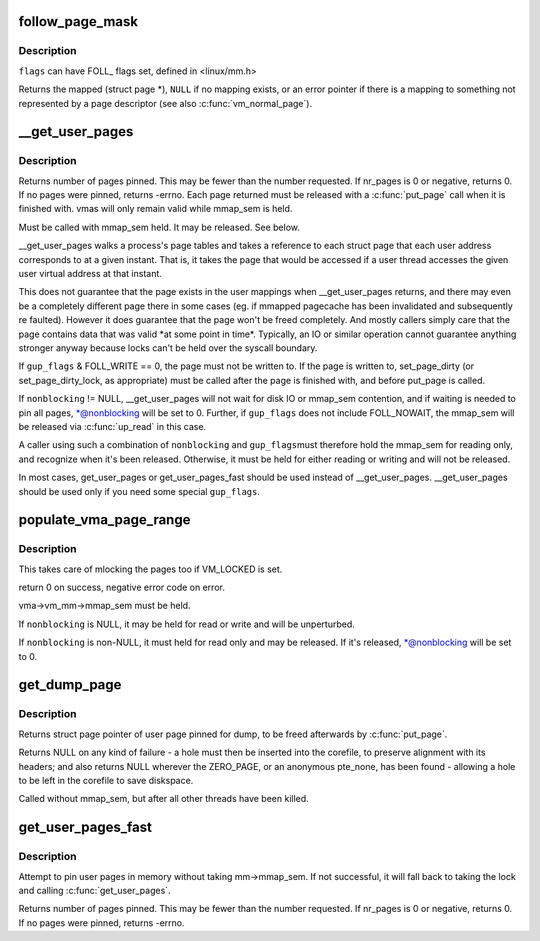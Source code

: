 .. -*- coding: utf-8; mode: rst -*-
.. src-file: mm/gup.c

.. _`follow_page_mask`:

follow_page_mask
================

.. c:function:: struct page *follow_page_mask(struct vm_area_struct *vma, unsigned long address, unsigned int flags, unsigned int *page_mask)

    look up a page descriptor from a user-virtual address

    :param struct vm_area_struct \*vma:
        vm_area_struct mapping \ ``address``\ 

    :param unsigned long address:
        virtual address to look up

    :param unsigned int flags:
        flags modifying lookup behaviour

    :param unsigned int \*page_mask:
        on output, \*page_mask is set according to the size of the page

.. _`follow_page_mask.description`:

Description
-----------

\ ``flags``\  can have FOLL\_ flags set, defined in <linux/mm.h>

Returns the mapped (struct page \*), \ ``NULL``\  if no mapping exists, or
an error pointer if there is a mapping to something not represented
by a page descriptor (see also \ :c:func:`vm_normal_page`\ ).

.. _`__get_user_pages`:

\__get_user_pages
=================

.. c:function:: long __get_user_pages(struct task_struct *tsk, struct mm_struct *mm, unsigned long start, unsigned long nr_pages, unsigned int gup_flags, struct page **pages, struct vm_area_struct **vmas, int *nonblocking)

    pin user pages in memory

    :param struct task_struct \*tsk:
        task_struct of target task

    :param struct mm_struct \*mm:
        mm_struct of target mm

    :param unsigned long start:
        starting user address

    :param unsigned long nr_pages:
        number of pages from start to pin

    :param unsigned int gup_flags:
        flags modifying pin behaviour

    :param struct page \*\*pages:
        array that receives pointers to the pages pinned.
        Should be at least nr_pages long. Or NULL, if caller
        only intends to ensure the pages are faulted in.

    :param struct vm_area_struct \*\*vmas:
        array of pointers to vmas corresponding to each page.
        Or NULL if the caller does not require them.

    :param int \*nonblocking:
        whether waiting for disk IO or mmap_sem contention

.. _`__get_user_pages.description`:

Description
-----------

Returns number of pages pinned. This may be fewer than the number
requested. If nr_pages is 0 or negative, returns 0. If no pages
were pinned, returns -errno. Each page returned must be released
with a \ :c:func:`put_page`\  call when it is finished with. vmas will only
remain valid while mmap_sem is held.

Must be called with mmap_sem held.  It may be released.  See below.

\__get_user_pages walks a process's page tables and takes a reference to
each struct page that each user address corresponds to at a given
instant. That is, it takes the page that would be accessed if a user
thread accesses the given user virtual address at that instant.

This does not guarantee that the page exists in the user mappings when
\__get_user_pages returns, and there may even be a completely different
page there in some cases (eg. if mmapped pagecache has been invalidated
and subsequently re faulted). However it does guarantee that the page
won't be freed completely. And mostly callers simply care that the page
contains data that was valid \*at some point in time\*. Typically, an IO
or similar operation cannot guarantee anything stronger anyway because
locks can't be held over the syscall boundary.

If \ ``gup_flags``\  & FOLL_WRITE == 0, the page must not be written to. If
the page is written to, set_page_dirty (or set_page_dirty_lock, as
appropriate) must be called after the page is finished with, and
before put_page is called.

If \ ``nonblocking``\  != NULL, \__get_user_pages will not wait for disk IO
or mmap_sem contention, and if waiting is needed to pin all pages,
\*@nonblocking will be set to 0.  Further, if \ ``gup_flags``\  does not
include FOLL_NOWAIT, the mmap_sem will be released via \ :c:func:`up_read`\  in
this case.

A caller using such a combination of \ ``nonblocking``\  and \ ``gup_flags``\ 
must therefore hold the mmap_sem for reading only, and recognize
when it's been released.  Otherwise, it must be held for either
reading or writing and will not be released.

In most cases, get_user_pages or get_user_pages_fast should be used
instead of \__get_user_pages. \__get_user_pages should be used only if
you need some special \ ``gup_flags``\ .

.. _`populate_vma_page_range`:

populate_vma_page_range
=======================

.. c:function:: long populate_vma_page_range(struct vm_area_struct *vma, unsigned long start, unsigned long end, int *nonblocking)

    populate a range of pages in the vma.

    :param struct vm_area_struct \*vma:
        target vma

    :param unsigned long start:
        start address

    :param unsigned long end:
        end address

    :param int \*nonblocking:
        *undescribed*

.. _`populate_vma_page_range.description`:

Description
-----------

This takes care of mlocking the pages too if VM_LOCKED is set.

return 0 on success, negative error code on error.

vma->vm_mm->mmap_sem must be held.

If \ ``nonblocking``\  is NULL, it may be held for read or write and will
be unperturbed.

If \ ``nonblocking``\  is non-NULL, it must held for read only and may be
released.  If it's released, \*@nonblocking will be set to 0.

.. _`get_dump_page`:

get_dump_page
=============

.. c:function:: struct page *get_dump_page(unsigned long addr)

    pin user page in memory while writing it to core dump

    :param unsigned long addr:
        user address

.. _`get_dump_page.description`:

Description
-----------

Returns struct page pointer of user page pinned for dump,
to be freed afterwards by \ :c:func:`put_page`\ .

Returns NULL on any kind of failure - a hole must then be inserted into
the corefile, to preserve alignment with its headers; and also returns
NULL wherever the ZERO_PAGE, or an anonymous pte_none, has been found -
allowing a hole to be left in the corefile to save diskspace.

Called without mmap_sem, but after all other threads have been killed.

.. _`get_user_pages_fast`:

get_user_pages_fast
===================

.. c:function:: int get_user_pages_fast(unsigned long start, int nr_pages, int write, struct page **pages)

    pin user pages in memory

    :param unsigned long start:
        starting user address

    :param int nr_pages:
        number of pages from start to pin

    :param int write:
        whether pages will be written to

    :param struct page \*\*pages:
        array that receives pointers to the pages pinned.
        Should be at least nr_pages long.

.. _`get_user_pages_fast.description`:

Description
-----------

Attempt to pin user pages in memory without taking mm->mmap_sem.
If not successful, it will fall back to taking the lock and
calling \ :c:func:`get_user_pages`\ .

Returns number of pages pinned. This may be fewer than the number
requested. If nr_pages is 0 or negative, returns 0. If no pages
were pinned, returns -errno.

.. This file was automatic generated / don't edit.

